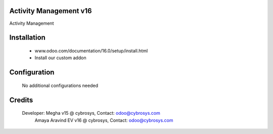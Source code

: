 Activity Management v16
======================
Activity Management

Installation
============
	- www.odoo.com/documentation/16.0/setup/install.html
	- Install our custom addon

Configuration
=============

    No additional configurations needed

Credits
=======
    Developer: Megha v15 @ cybrosys, Contact: odoo@cybrosys.com
               Amaya Aravind EV v16 @ cybrosys, Contact: odoo@cybrosys.com
